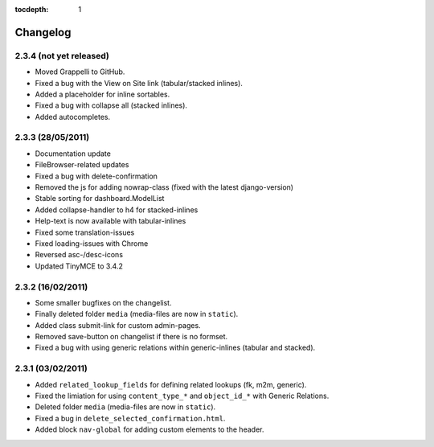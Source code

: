 :tocdepth: 1

.. |grappelli| replace:: Grappelli
.. |filebrowser| replace:: FileBrowser

.. _changelog:

Changelog
=========

2.3.4 (not yet released)
------------------------

* Moved |grappelli| to GitHub.
* Fixed a bug with the View on Site link (tabular/stacked inlines).
* Added a placeholder for inline sortables.
* Fixed a bug with collapse all (stacked inlines).
* Added autocompletes.

2.3.3 (28/05/2011)
------------------

* Documentation update
* FileBrowser-related updates
* Fixed a bug with delete-confirmation
* Removed the js for adding nowrap-class (fixed with the latest django-version)
* Stable sorting for dashboard.ModelList
* Added collapse-handler to h4 for stacked-inlines
* Help-text is now available with tabular-inlines
* Fixed some translation-issues
* Fixed loading-issues with Chrome
* Reversed asc-/desc-icons
* Updated TinyMCE to 3.4.2

2.3.2 (16/02/2011)
------------------

* Some smaller bugfixes on the changelist.
* Finally deleted folder ``media`` (media-files are now in ``static``).
* Added class submit-link for custom admin-pages.
* Removed save-button on changelist if there is no formset.
* Fixed a bug with using generic relations within generic-inlines (tabular and stacked).

2.3.1 (03/02/2011)
------------------

* Added ``related_lookup_fields`` for defining related lookups (fk, m2m, generic).
* Fixed the limiation for using ``content_type_*`` and ``object_id_*`` with Generic Relations.
* Deleted folder ``media`` (media-files are now in ``static``).
* Fixed a bug in ``delete_selected_confirmation.html``.
* Added block ``nav-global`` for adding custom elements to the header.